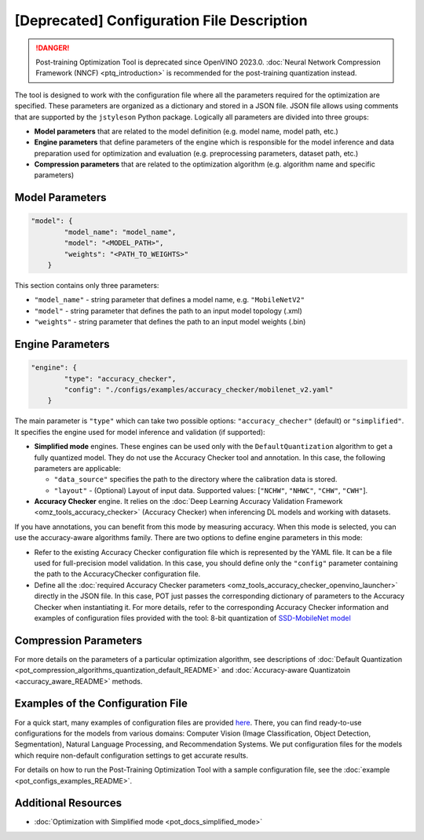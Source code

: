 .. {#pot_configs_README}

[Deprecated] Configuration File Description
==============================================

.. danger:: Post-training Optimization Tool is deprecated since OpenVINO 2023.0. :doc:`Neural Network Compression Framework (NNCF) <ptq_introduction>` is recommended for the post-training quantization instead.


The tool is designed to work with the configuration file where all the parameters required for the optimization are specified. These parameters are organized as a dictionary and stored in
a JSON file. JSON file allows using comments that are supported by the ``jstyleson`` Python package.
Logically all parameters are divided into three groups:

- **Model parameters** that are related to the model definition (e.g. model name, model path, etc.)
- **Engine parameters** that define parameters of the engine which is responsible for the model inference and data preparation used for optimization and evaluation (e.g. preprocessing parameters, dataset path, etc.)
- **Compression parameters** that are related to the optimization algorithm (e.g. algorithm name and specific parameters)

Model Parameters
####################

.. code-block:: json

   "model": {
           "model_name": "model_name",
           "model": "<MODEL_PATH>",
           "weights": "<PATH_TO_WEIGHTS>"
       }


This section contains only three parameters:

- ``"model_name"`` - string parameter that defines a model name, e.g. ``"MobileNetV2"``
- ``"model"`` - string parameter that defines the path to an input model topology (.xml)
- ``"weights"`` - string parameter that defines the path to an input model weights (.bin)

Engine Parameters
####################

.. code-block:: json

   "engine": {
           "type": "accuracy_checker",
           "config": "./configs/examples/accuracy_checker/mobilenet_v2.yaml"
       }


The main parameter is ``"type"`` which can take two possible options: ``"accuracy_checher"`` (default) or ``"simplified"``. It specifies the engine used for model inference and validation (if supported):

- **Simplified mode** engines. These engines can be used only with the ``DefaultQuantization`` algorithm to get a fully quantized model. They do not use the Accuracy Checker tool and annotation. In this case, the following parameters are applicable:

  - ``"data_source"`` specifies the path to the directory​ where the calibration data is stored.
  - ``"layout"`` - (Optional) Layout of input data. Supported values: [``"NCHW"``, ``"NHWC"``, ``"CHW"``, ``"CWH"``]​.

- **Accuracy Checker** engine. It relies on the :doc:`Deep Learning Accuracy Validation Framework <omz_tools_accuracy_checker>` (Accuracy Checker) when inferencing DL models and working with datasets.

If you have annotations, you can benefit from this mode by measuring accuracy.  When this mode is selected, you can use the accuracy-aware algorithms family.
There are two options to define engine parameters in this mode:

- Refer to the existing Accuracy Checker configuration file which is represented by the YAML file. It can be a file used for full-precision model validation. In this case, you should define only the ``"config"`` parameter containing the path to the AccuracyChecker configuration file.
- Define all the :doc:`required Accuracy Checker parameters <omz_tools_accuracy_checker_openvino_launcher>` directly in the JSON file. In this case, POT just passes the corresponding dictionary of parameters to the Accuracy Checker when instantiating it. For more details, refer to the corresponding Accuracy Checker information and examples of configuration files provided with the tool: 8-bit quantization of `SSD-MobileNet model <https://github.com/openvinotoolkit/openvino/blob/master/tools/pot/configs/examples/quantization/object_detection/ssd_mobilenetv1_int8.json>`__

Compression Parameters
######################

For more details on the parameters of a particular optimization algorithm, see descriptions of :doc:`Default Quantization <pot_compression_algorithms_quantization_default_README>` and :doc:`Accuracy-aware Quantizatoin <accuracy_aware_README>` methods.

Examples of the Configuration File
##################################

For a quick start, many examples of configuration files are provided `here <https://github.com/openvinotoolkit/openvino/blob/master/tools/pot/configs/examples>`__. 
There, you can find ready-to-use configurations for the models from various domains: Computer Vision (Image Classification, Object Detection, Segmentation), Natural Language Processing, and Recommendation Systems. We put configuration files for the models which require non-default configuration settings to get accurate results.

For details on how to run the Post-Training Optimization Tool with a sample configuration file, see the :doc:`example <pot_configs_examples_README>`.

Additional Resources
####################

* :doc:`Optimization with Simplified mode <pot_docs_simplified_mode>`

